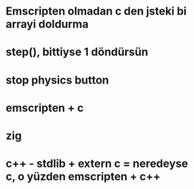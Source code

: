 * Emscripten olmadan c den jsteki bi arrayi doldurma
* step(), bittiyse 1 döndürsün
* stop physics button
* emscripten + c
* zig
* c++ - stdlib + extern c = neredeyse c, o yüzden emscripten + c++